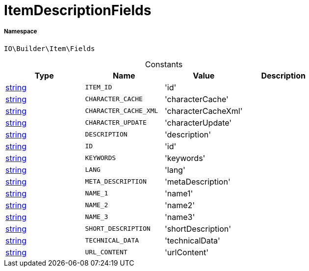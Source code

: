 :table-caption!:
:example-caption!:
:source-highlighter: prettify
:sectids!:
[[io__itemdescriptionfields]]
= ItemDescriptionFields





===== Namespace

`IO\Builder\Item\Fields`




.Constants
|===
|Type |Name |Value |Description

|link:http://php.net/string[string^]
a|`ITEM_ID`
|'id'
|
|link:http://php.net/string[string^]
a|`CHARACTER_CACHE`
|'characterCache'
|
|link:http://php.net/string[string^]
a|`CHARACTER_CACHE_XML`
|'characterCacheXml'
|
|link:http://php.net/string[string^]
a|`CHARACTER_UPDATE`
|'characterUpdate'
|
|link:http://php.net/string[string^]
a|`DESCRIPTION`
|'description'
|
|link:http://php.net/string[string^]
a|`ID`
|'id'
|
|link:http://php.net/string[string^]
a|`KEYWORDS`
|'keywords'
|
|link:http://php.net/string[string^]
a|`LANG`
|'lang'
|
|link:http://php.net/string[string^]
a|`META_DESCRIPTION`
|'metaDescription'
|
|link:http://php.net/string[string^]
a|`NAME_1`
|'name1'
|
|link:http://php.net/string[string^]
a|`NAME_2`
|'name2'
|
|link:http://php.net/string[string^]
a|`NAME_3`
|'name3'
|
|link:http://php.net/string[string^]
a|`SHORT_DESCRIPTION`
|'shortDescription'
|
|link:http://php.net/string[string^]
a|`TECHNICAL_DATA`
|'technicalData'
|
|link:http://php.net/string[string^]
a|`URL_CONTENT`
|'urlContent'
|
|===


